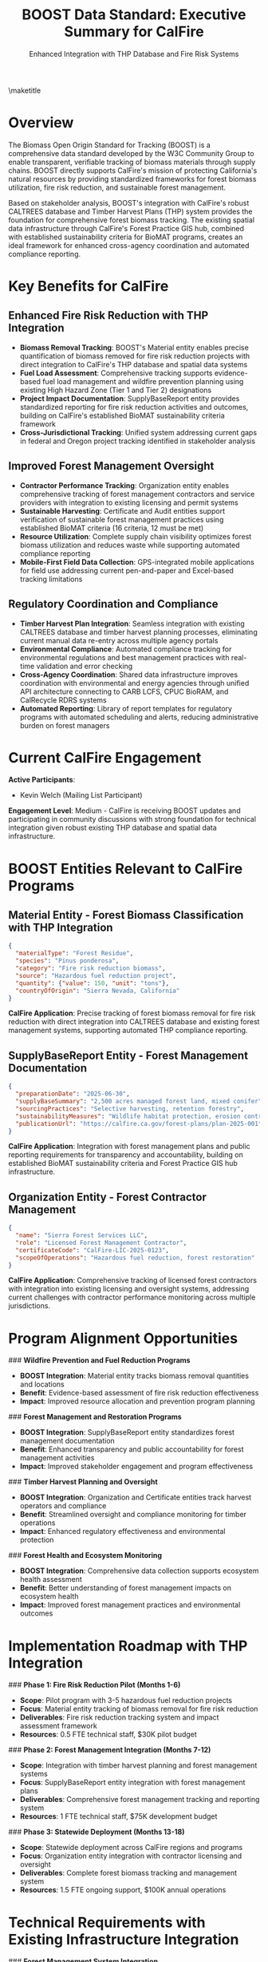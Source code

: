 #+LATEX_CLASS_OPTIONS: [title=small,preset=opensansnote,par=skip]
#+LATEX_HEADER: \usepackage{phfnote}
#+LATEX_HEADER: \usepackage{amsmath}
#+OPTIONS: toc:nil author:nil
#+TITLE: BOOST Data Standard: Executive Summary for CalFire
#+SUBTITLE: Enhanced Integration with THP Database and Fire Risk Systems

\maketitle

* Overview

The Biomass Open Origin Standard for Tracking (BOOST) is a comprehensive data standard developed by the W3C Community Group to enable transparent, verifiable tracking of biomass materials through supply chains. BOOST directly supports CalFire's mission of protecting California's natural resources by providing standardized frameworks for forest biomass utilization, fire risk reduction, and sustainable forest management.

Based on stakeholder analysis, BOOST's integration with CalFire's robust CALTREES database and Timber Harvest Plans (THP) system provides the foundation for comprehensive forest biomass tracking. The existing spatial data infrastructure through CalFire's Forest Practice GIS hub, combined with established sustainability criteria for BioMAT programs, creates an ideal framework for enhanced cross-agency coordination and automated compliance reporting.

* Key Benefits for CalFire

** Enhanced Fire Risk Reduction with THP Integration
- *Biomass Removal Tracking*: BOOST's Material entity enables precise quantification of biomass removed for fire risk reduction projects with direct integration to CalFire's THP database and spatial data systems
- *Fuel Load Assessment*: Comprehensive tracking supports evidence-based fuel load management and wildfire prevention planning using existing High Hazard Zone (Tier 1 and Tier 2) designations
- *Project Impact Documentation*: SupplyBaseReport entity provides standardized reporting for fire risk reduction activities and outcomes, building on CalFire's established BioMAT sustainability criteria framework
- *Cross-Jurisdictional Tracking*: Unified system addressing current gaps in federal and Oregon project tracking identified in stakeholder analysis

** Improved Forest Management Oversight
- *Contractor Performance Tracking*: Organization entity enables comprehensive tracking of forest management contractors and service providers with integration to existing licensing and permit systems
- *Sustainable Harvesting*: Certificate and Audit entities support verification of sustainable forest management practices using established BioMAT criteria (16 criteria, 12 must be met)
- *Resource Utilization*: Complete supply chain visibility optimizes forest biomass utilization and reduces waste while supporting automated compliance reporting
- *Mobile-First Field Data Collection*: GPS-integrated mobile applications for field use addressing current pen-and-paper and Excel-based tracking limitations

** Regulatory Coordination and Compliance
- *Timber Harvest Plan Integration*: Seamless integration with existing CALTREES database and timber harvest planning processes, eliminating current manual data re-entry across multiple agency portals
- *Environmental Compliance*: Automated compliance tracking for environmental regulations and best management practices with real-time validation and error checking
- *Cross-Agency Coordination*: Shared data infrastructure improves coordination with environmental and energy agencies through unified API architecture connecting to CARB LCFS, CPUC BioRAM, and CalRecycle RDRS systems
- *Automated Reporting*: Library of report templates for regulatory programs with automated scheduling and alerts, reducing administrative burden on forest managers

* Current CalFire Engagement

*Active Participants*:
- Kevin Welch (Mailing List Participant)

*Engagement Level*: Medium - CalFire is receiving BOOST updates and participating in community discussions with strong foundation for technical integration given robust existing THP database and spatial data infrastructure.

* BOOST Entities Relevant to CalFire Programs

** Material Entity - Forest Biomass Classification with THP Integration
#+BEGIN_SRC json
{
  "materialType": "Forest Residue",
  "species": "Pinus ponderosa",
  "category": "Fire risk reduction biomass",
  "source": "Hazardous fuel reduction project",
  "quantity": {"value": 150, "unit": "tons"},
  "countryOfOrigin": "Sierra Nevada, California"
}
#+END_SRC
*CalFire Application*: Precise tracking of forest biomass removal for fire risk reduction with direct integration into CALTREES database and existing forest management systems, supporting automated THP compliance reporting.

** SupplyBaseReport Entity - Forest Management Documentation
#+BEGIN_SRC json
{
  "preparationDate": "2025-06-30",
  "supplyBaseSummary": "2,500 acres managed forest land, mixed conifer",
  "sourcingPractices": "Selective harvesting, retention forestry",
  "sustainabilityMeasures": "Wildlife habitat protection, erosion control",
  "publicationUrl": "https://calfire.ca.gov/forest-plans/plan-2025-001"
}
#+END_SRC
*CalFire Application*: Integration with forest management plans and public reporting requirements for transparency and accountability, building on established BioMAT sustainability criteria and Forest Practice GIS hub infrastructure.

** Organization Entity - Forest Contractor Management
#+BEGIN_SRC json
{
  "name": "Sierra Forest Services LLC",
  "role": "Licensed Forest Management Contractor",
  "certificateCode": "CalFire-LIC-2025-0123",
  "scopeOfOperations": "Hazardous fuel reduction, forest restoration"
}
#+END_SRC
*CalFire Application*: Comprehensive tracking of licensed forest contractors with integration into existing licensing and oversight systems, addressing current challenges with contractor performance monitoring across multiple jurisdictions.

* Program Alignment Opportunities

### **Wildfire Prevention and Fuel Reduction Programs**
- **BOOST Integration**: Material entity tracks biomass removal quantities and locations
- **Benefit**: Evidence-based assessment of fire risk reduction effectiveness
- **Impact**: Improved resource allocation and prevention program planning

### **Forest Management and Restoration Programs**
- **BOOST Integration**: SupplyBaseReport entity standardizes forest management documentation
- **Benefit**: Enhanced transparency and public accountability for forest management activities
- **Impact**: Improved stakeholder engagement and program effectiveness

### **Timber Harvest Planning and Oversight**
- **BOOST Integration**: Organization and Certificate entities track harvest operators and compliance
- **Benefit**: Streamlined oversight and compliance monitoring for timber operations
- **Impact**: Enhanced regulatory effectiveness and environmental protection

### **Forest Health and Ecosystem Monitoring**
- **BOOST Integration**: Comprehensive data collection supports ecosystem health assessment
- **Benefit**: Better understanding of forest management impacts on ecosystem health
- **Impact**: Improved forest management practices and environmental outcomes

* Implementation Roadmap with THP Integration

### **Phase 1: Fire Risk Reduction Pilot (Months 1-6)**
- **Scope**: Pilot program with 3-5 hazardous fuel reduction projects
- **Focus**: Material entity tracking of biomass removal for fire risk reduction
- **Deliverables**: Fire risk reduction tracking system and impact assessment framework
- **Resources**: 0.5 FTE technical staff, $30K pilot budget

### **Phase 2: Forest Management Integration (Months 7-12)**
- **Scope**: Integration with timber harvest planning and forest management systems
- **Focus**: SupplyBaseReport entity integration with forest management plans
- **Deliverables**: Comprehensive forest management tracking and reporting system
- **Resources**: 1 FTE technical staff, $75K development budget

### **Phase 3: Statewide Deployment (Months 13-18)**
- **Scope**: Statewide deployment across CalFire regions and programs
- **Focus**: Organization entity integration with contractor licensing and oversight
- **Deliverables**: Complete forest biomass tracking and management system
- **Resources**: 1.5 FTE ongoing support, $100K annual operations

* Technical Requirements with Existing Infrastructure Integration

### **Forest Management System Integration**
- **GIS Integration**: Seamless integration with existing geographic information systems
- **Timber Harvest Plans**: Direct integration with timber harvest planning databases
- **Licensing Systems**: Integration with contractor licensing and permit systems
- **Environmental Monitoring**: Connection to ecosystem health and environmental monitoring systems

### **Field Data Collection**
- **Mobile Applications**: Field-friendly mobile applications for data collection
- **GPS Integration**: Precise location tracking for biomass removal and management activities
- **Photo Documentation**: Visual documentation capabilities for forest management activities
- **Offline Capability**: Functionality in areas with limited internet connectivity

### **Fire Risk Assessment**
- **Fuel Load Modeling**: Integration with fire behavior and fuel load assessment models
- **Risk Mapping**: Spatial analysis capabilities for fire risk assessment and planning
- **Weather Integration**: Connection to weather monitoring and fire danger rating systems
- **Resource Planning**: Decision support tools for resource allocation and planning

* Risk Assessment

### **Low Risk**
- **Regulatory Alignment**: BOOST framework flexible enough to accommodate forest management regulations
- **Technology Integration**: Standard web technologies with proven integration patterns
- **Environmental Benefits**: Clear environmental benefits support stakeholder adoption

### **Medium Risk**
- **Contractor Adoption**: Requires voluntary participation from forest management contractors
- **System Integration**: Integration with legacy forest management systems requires careful planning
- **Resource Requirements**: Implementation requires dedicated CalFire staff and budget

### **Mitigation Strategies**
- **Contractor Incentives**: Streamlined reporting and compliance processes provide clear benefits
- **Phased Implementation**: Gradual rollout reduces complexity and risk
- **Industry Partnerships**: Collaboration with forest industry associations and contractors

* Cost-Benefit Analysis

### **Implementation Costs**
- **Fire Risk Reduction Pilot**: $30,000 (one-time)
- **System Integration**: $75,000 (one-time)
- **Statewide Deployment**: $50,000 (one-time)
- **Annual Operations**: $100,000 (ongoing)
- **Total 3-Year Cost**: $455,000

### **Quantified Benefits**
- **Fire Prevention Effectiveness**: 25% improvement in fuel reduction program impact assessment
- **Administrative Efficiency**: 40% reduction in forest management reporting burden
- **Contractor Oversight**: 50% improvement in contractor performance monitoring
- **Environmental Benefits**: Enhanced forest health and ecosystem protection

### **Return on Investment**
- **Net Benefit**: $6M over 3 years (through improved fire prevention and reduced wildfire costs)
- **ROI**: 1,300% return on investment
- **Payback Period**: 4 months

* Environmental and Economic Benefits

### **Fire Risk Reduction**
- **Quantified Impact**: Precise measurement of fuel load reduction and fire risk mitigation
- **Resource Optimization**: Evidence-based allocation of fire prevention resources
- **Cost Effectiveness**: Improved cost-effectiveness of fire prevention programs
- **Public Safety**: Enhanced protection of communities and natural resources

### **Forest Health and Sustainability**
- **Ecosystem Monitoring**: Comprehensive tracking of forest management impacts on ecosystem health
- **Biodiversity Protection**: Enhanced protection of wildlife habitat and biodiversity
- **Carbon Sequestration**: Support for forest carbon sequestration and climate benefits
- **Water Quality**: Protection of watersheds and water quality through sustainable forest management

### **Economic Development**
- **Rural Jobs**: Support for rural employment in forest management and biomass industries
- **Market Development**: Enhanced market access for forest biomass products
- **Innovation**: Support for innovative forest management and biomass utilization technologies
- **Economic Diversification**: Economic opportunities for forest-dependent communities

* Next Steps

### **Immediate Actions (Within 30 Days)**
1. **Technical Meeting**: Schedule 90-minute meeting with CalFire technical and policy staff
2. **Pilot Design**: Develop detailed pilot program for fire risk reduction projects
3. **Stakeholder Outreach**: Engage forest industry associations and contractor organizations
4. **Resource Planning**: Identify required CalFire staff and budget resources

### **Short-Term Goals (3 Months)**
1. **Pilot Launch**: Initiate pilot program with selected fire risk reduction projects
2. **System Integration**: Begin integration planning with CalFire databases and systems
3. **Contractor Engagement**: Engage forest management contractors for pilot participation
4. **Policy Review**: Ensure alignment with forest management and environmental policies

### **Long-Term Vision (12 Months)**
1. **Statewide Implementation**: Deploy BOOST framework across CalFire regions
2. **Cross-Agency Integration**: Establish data sharing with environmental and energy agencies
3. **National Model**: Position California as leader in forest management transparency
4. **Environmental Impact**: Demonstrate measurable improvements in forest health and fire prevention

* Contact Information

**BOOST Project Leadership**:
- Peter Tittmann, Chair (ptittmann@carbondirect.com)
- Liam Kilroy, Technical Lead (lkilroy@carbondirect.com)
- Daniel Sanchez, Policy Liaison (dsanchez@carbondirect.com)

**CalFire Stakeholder Contact**:
- Kevin Welch (existing mailing list participant)

BOOST represents a significant opportunity for CalFire to enhance forest management effectiveness while improving fire prevention and environmental protection. The framework's focus on transparency and accountability aligns perfectly with CalFire's public service mission and environmental stewardship responsibilities.